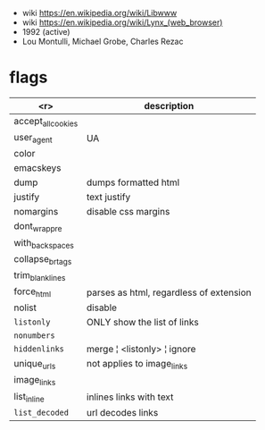 - wiki https://en.wikipedia.org/wiki/Libwww
- wiki https://en.wikipedia.org/wiki/Lynx_(web_browser)
- 1992 (active)
- Lou Montulli, Michael Grobe, Charles Rezac

* flags
|--------------------+-----------------------------------------|
|                <r> | description                             |
|--------------------+-----------------------------------------|
| accept_all_cookies |                                         |
|         user_agent | UA                                      |
|              color |                                         |
|          emacskeys |                                         |
|--------------------+-----------------------------------------|
|               dump | dumps formatted html                    |
|            justify | text justify                            |
|          nomargins | disable css margins                     |
|      dont_wrap_pre |                                         |
|    with_backspaces |                                         |
|   collapse_br_tags |                                         |
|   trim_blank_lines |                                         |
|         force_html | parses as html, regardless of extension |
|--------------------+-----------------------------------------|
|             nolist | disable                                 |
|         =listonly= | ONLY show the list of links             |
|        =nonumbers= |                                         |
|      =hiddenlinks= | merge ¦ <listonly> ¦ ignore             |
|        unique_urls | not applies to image_links              |
|        image_links |                                         |
|        list_inline | inlines links with text                 |
|     =list_decoded= | url decodes links                       |
|--------------------+-----------------------------------------|
